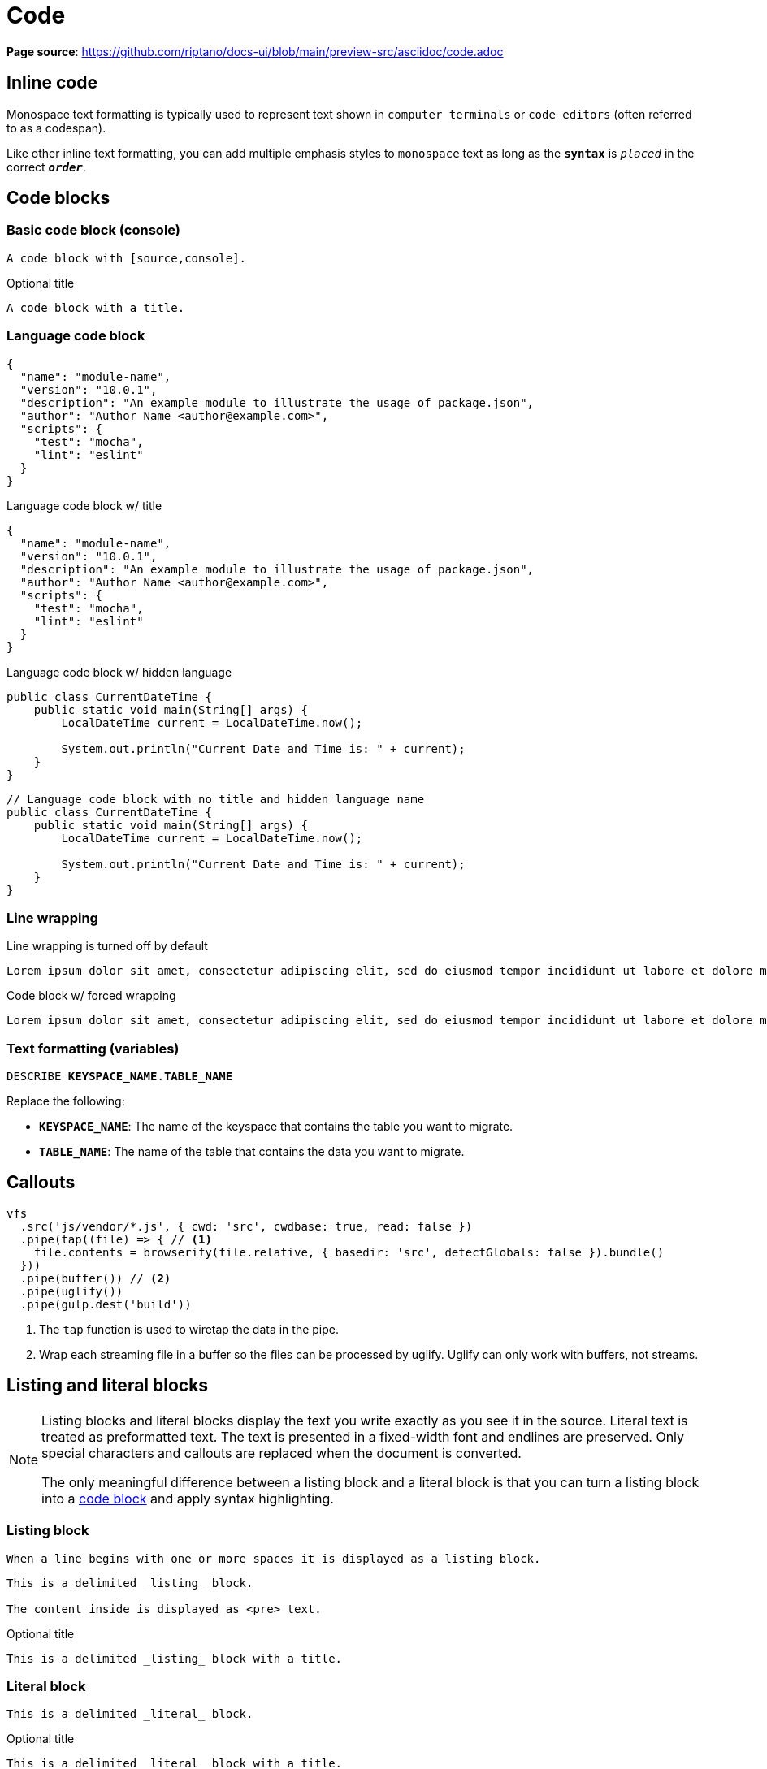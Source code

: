 = Code
:idprefix:
:idseparator: -

*Page source*: https://github.com/riptano/docs-ui/blob/main/preview-src/asciidoc/code.adoc

== Inline code

Monospace text formatting is typically used to represent text shown in `computer terminals` or `code editors` (often referred to as a codespan).

Like other inline text formatting, you can add multiple emphasis styles to `monospace` text as long as the `*syntax*` is `_placed_` in the correct `*_order_*`.

[#code-blocks]
== Code blocks

=== Basic code block (console)

[source,console]
----
A code block with [source,console].
----

.Optional title
[source,console]
----
A code block with a title.
----

=== Language code block

[source,json]
----
{
  "name": "module-name",
  "version": "10.0.1",
  "description": "An example module to illustrate the usage of package.json",
  "author": "Author Name <author@example.com>",
  "scripts": {
    "test": "mocha",
    "lint": "eslint"
  }
}
----

.Language code block w/ title
[source,json]
----
{
  "name": "module-name",
  "version": "10.0.1",
  "description": "An example module to illustrate the usage of package.json",
  "author": "Author Name <author@example.com>",
  "scripts": {
    "test": "mocha",
    "lint": "eslint"
  }
}
----

.Language code block w/ hidden language
[source,java,role=nolang]
----
public class CurrentDateTime {
    public static void main(String[] args) {
        LocalDateTime current = LocalDateTime.now();

        System.out.println("Current Date and Time is: " + current);
    }
}
----

[source,java,role=nolang]
----
// Language code block with no title and hidden language name
public class CurrentDateTime {
    public static void main(String[] args) {
        LocalDateTime current = LocalDateTime.now();

        System.out.println("Current Date and Time is: " + current);
    }
}
----

=== Line wrapping

.Line wrapping is turned off by default
[source,console]
----
Lorem ipsum dolor sit amet, consectetur adipiscing elit, sed do eiusmod tempor incididunt ut labore et dolore magna aliqua. Ut enim ad minim veniam, quis nostrud exercitation ullamco laboris nisi ut aliquip ex ea commodo consequat.
----

.Code block w/ forced wrapping
[source,console,role=wrap]
----
Lorem ipsum dolor sit amet, consectetur adipiscing elit, sed do eiusmod tempor incididunt ut labore et dolore magna aliqua. Ut enim ad minim veniam, quis nostrud exercitation ullamco laboris nisi ut aliquip ex ea commodo consequat.
----

=== Text formatting (variables)

[source,sql,subs="verbatim,quotes"]
----
DESCRIBE **KEYSPACE_NAME**.**TABLE_NAME**
----

Replace the following:

* *`KEYSPACE_NAME`*: The name of the keyspace that contains the table you want to migrate.
* *`TABLE_NAME`*: The name of the table that contains the data you want to migrate.

== Callouts

[source,javascript]
----
vfs
  .src('js/vendor/*.js', { cwd: 'src', cwdbase: true, read: false })
  .pipe(tap((file) => { // <.>
    file.contents = browserify(file.relative, { basedir: 'src', detectGlobals: false }).bundle()
  }))
  .pipe(buffer()) // <.>
  .pipe(uglify())
  .pipe(gulp.dest('build'))
----
<.> The `tap` function is used to wiretap the data in the pipe.
<.> Wrap each streaming file in a buffer so the files can be processed by uglify.
Uglify can only work with buffers, not streams.

== Listing and literal blocks

[NOTE]
====
Listing blocks and literal blocks display the text you write exactly as you see it in the source.
Literal text is treated as preformatted text.
The text is presented in a fixed-width font and endlines are preserved.
Only special characters and callouts are replaced when the document is converted.

The only meaningful difference between a listing block and a literal block is that you can turn a listing block into a <<code-blocks,code block>> and apply syntax highlighting.
====

=== Listing block

 When a line begins with one or more spaces it is displayed as a listing block.

----
This is a delimited _listing_ block.

The content inside is displayed as <pre> text.
----

.Optional title
----
This is a delimited _listing_ block with a title.
----

=== Literal block

....
This is a delimited _literal_ block.
....

.Optional title
....
This is a delimited _literal_ block with a title.
....
